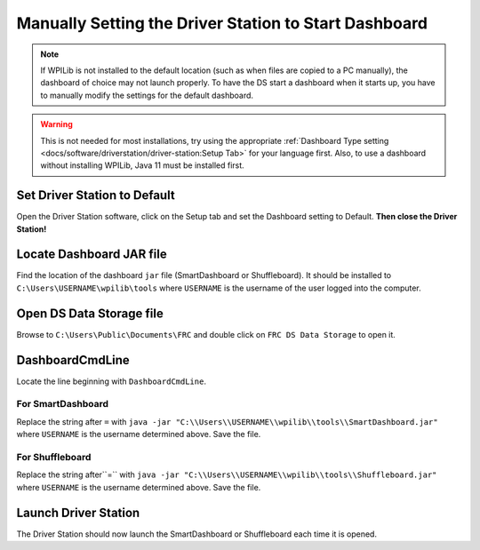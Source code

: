 Manually Setting the Driver Station to Start Dashboard
======================================================

.. note:: If WPILib is not installed to the default location (such as when files are copied to a PC manually), the dashboard of choice may not launch properly. To have the DS start a dashboard when it starts up, you have to manually modify the settings for the default dashboard.

.. warning:: This is not needed for most installations, try using the appropriate :ref:`Dashboard Type setting <docs/software/driverstation/driver-station:Setup Tab>` for your language first. Also, to use a dashboard without installing WPILib, Java 11 must be installed first.

Set Driver Station to Default
-----------------------------

.. image:: images/manually-setting-the-driver-station-to-start-smartdashboard/set-ds-to-default.png

Open the Driver Station software, click on the Setup tab and set the Dashboard setting to Default. **Then close the Driver Station!**

Locate Dashboard JAR file
-------------------------

Find the location of the dashboard ``jar`` file (SmartDashboard or Shuffleboard). It should be installed to ``C:\Users\USERNAME\wpilib\tools`` where ``USERNAME`` is the username of the user logged into the computer.

Open DS Data Storage file
-------------------------

.. image:: images/manually-setting-the-driver-station-to-start-smartdashboard/open-ds-data-storage-file.png

Browse to ``C:\Users\Public\Documents\FRC`` and double click on ``FRC DS Data Storage`` to open it.

DashboardCmdLine
----------------

.. image:: images/manually-setting-the-driver-station-to-start-smartdashboard/dashboard-cmd-line.png

Locate the line beginning with ``DashboardCmdLine``.

For SmartDashboard
^^^^^^^^^^^^^^^^^^

Replace the string after ``=`` with ``java -jar "C:\\Users\\USERNAME\\wpilib\\tools\\SmartDashboard.jar"`` where ``USERNAME`` is the username determined above. Save the file.

For Shuffleboard
^^^^^^^^^^^^^^^^

Replace the string after``=`` with ``java -jar "C:\\Users\\USERNAME\\wpilib\\tools\\Shuffleboard.jar"`` where ``USERNAME`` is the username determined above. Save the file.

Launch Driver Station
---------------------

The Driver Station should now launch the SmartDashboard or Shuffleboard each time it is opened.
